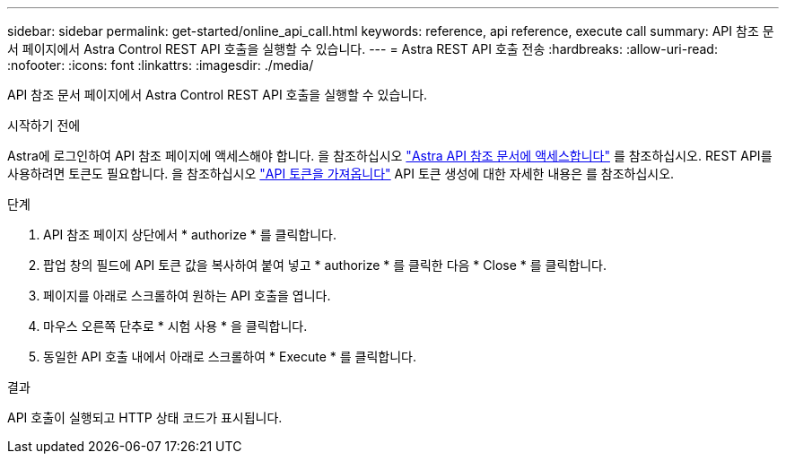 ---
sidebar: sidebar 
permalink: get-started/online_api_call.html 
keywords: reference, api reference, execute call 
summary: API 참조 문서 페이지에서 Astra Control REST API 호출을 실행할 수 있습니다. 
---
= Astra REST API 호출 전송
:hardbreaks:
:allow-uri-read: 
:nofooter: 
:icons: font
:linkattrs: 
:imagesdir: ./media/


[role="lead"]
API 참조 문서 페이지에서 Astra Control REST API 호출을 실행할 수 있습니다.

.시작하기 전에
Astra에 로그인하여 API 참조 페이지에 액세스해야 합니다. 을 참조하십시오 link:../get-started/online_api_ref.html["Astra API 참조 문서에 액세스합니다"] 를 참조하십시오. REST API를 사용하려면 토큰도 필요합니다. 을 참조하십시오 link:../get-started/get_api_token.html["API 토큰을 가져옵니다"] API 토큰 생성에 대한 자세한 내용은 를 참조하십시오.

.단계
. API 참조 페이지 상단에서 * authorize * 를 클릭합니다.
. 팝업 창의 필드에 API 토큰 값을 복사하여 붙여 넣고 * authorize * 를 클릭한 다음 * Close * 를 클릭합니다.
. 페이지를 아래로 스크롤하여 원하는 API 호출을 엽니다.
. 마우스 오른쪽 단추로 * 시험 사용 * 을 클릭합니다.
. 동일한 API 호출 내에서 아래로 스크롤하여 * Execute * 를 클릭합니다.


.결과
API 호출이 실행되고 HTTP 상태 코드가 표시됩니다.

